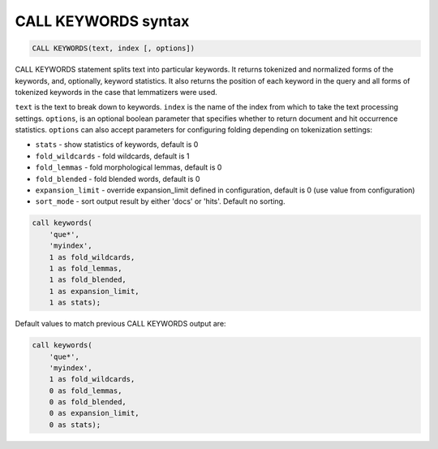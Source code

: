 .. _call_keywords_syntax:

CALL KEYWORDS syntax
--------------------

.. code-block:: mysql


    CALL KEYWORDS(text, index [, options])

CALL KEYWORDS statement splits text into particular keywords. It returns
tokenized and normalized forms of the keywords, and, optionally, keyword
statistics. It also returns the position of each keyword in the query
and all forms of tokenized keywords in the case that lemmatizers were
used.

``text`` is the text to break down to keywords. ``index`` is the name of
the index from which to take the text processing settings. ``options``,
is an optional boolean parameter that specifies whether to return
document and hit occurrence statistics. ``options`` can also accept
parameters for configuring folding depending on tokenization settings:

-  ``stats`` - show statistics of keywords, default is 0

-  ``fold_wildcards`` - fold wildcards, default is 1

-  ``fold_lemmas`` - fold morphological lemmas, default is 0

-  ``fold_blended`` - fold blended words, default is 0

-  ``expansion_limit`` - override expansion_limit defined in
   configuration, default is 0 (use value from configuration)
   
-  ``sort_mode`` - sort output result by either 'docs' or 'hits'. Default no sorting.
   
.. code-block:: mysql


    call keywords(
        'que*',
        'myindex',
        1 as fold_wildcards,
        1 as fold_lemmas,
        1 as fold_blended,
        1 as expansion_limit,
        1 as stats);

Default values to match previous CALL KEYWORDS output are:

.. code-block:: mysql


    call keywords(
        'que*',
        'myindex',
        1 as fold_wildcards,
        0 as fold_lemmas,
        0 as fold_blended,
        0 as expansion_limit,
        0 as stats);


